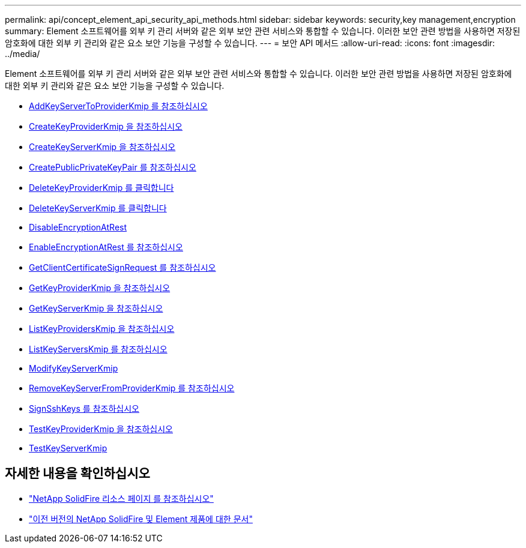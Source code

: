 ---
permalink: api/concept_element_api_security_api_methods.html 
sidebar: sidebar 
keywords: security,key management,encryption 
summary: Element 소프트웨어를 외부 키 관리 서버와 같은 외부 보안 관련 서비스와 통합할 수 있습니다. 이러한 보안 관련 방법을 사용하면 저장된 암호화에 대한 외부 키 관리와 같은 요소 보안 기능을 구성할 수 있습니다. 
---
= 보안 API 메서드
:allow-uri-read: 
:icons: font
:imagesdir: ../media/


[role="lead"]
Element 소프트웨어를 외부 키 관리 서버와 같은 외부 보안 관련 서비스와 통합할 수 있습니다. 이러한 보안 관련 방법을 사용하면 저장된 암호화에 대한 외부 키 관리와 같은 요소 보안 기능을 구성할 수 있습니다.

* xref:reference_element_api_addkeyservertoproviderkmip.adoc[AddKeyServerToProviderKmip 를 참조하십시오]
* xref:reference_element_api_createkeyproviderkmip.adoc[CreateKeyProviderKmip 을 참조하십시오]
* xref:reference_element_api_createkeyserverkmip.adoc[CreateKeyServerKmip 을 참조하십시오]
* xref:reference_element_api_createpublicprivatekeypair.adoc[CreatePublicPrivateKeyPair 를 참조하십시오]
* xref:reference_element_api_deletekeyproviderkmip.adoc[DeleteKeyProviderKmip 를 클릭합니다]
* xref:reference_element_api_deletekeyserverkmip.adoc[DeleteKeyServerKmip 를 클릭합니다]
* xref:reference_element_api_disableencryptionatrest.adoc[DisableEncryptionAtRest]
* xref:reference_element_api_enableencryptionatrest.adoc[EnableEncryptionAtRest 를 참조하십시오]
* xref:reference_element_api_getclientcertificatesignrequest.adoc[GetClientCertificateSignRequest 를 참조하십시오]
* xref:reference_element_api_getkeyproviderkmip.adoc[GetKeyProviderKmip 을 참조하십시오]
* xref:reference_element_api_getkeyserverkmip.adoc[GetKeyServerKmip 을 참조하십시오]
* xref:reference_element_api_listkeyproviderskmip.adoc[ListKeyProvidersKmip 을 참조하십시오]
* xref:reference_element_api_listkeyserverskmip.adoc[ListKeyServersKmip 를 참조하십시오]
* xref:reference_element_api_modifykeyserverkmip.adoc[ModifyKeyServerKmip]
* xref:reference_element_api_removekeyserverfromproviderkmip.adoc[RemoveKeyServerFromProviderKmip 를 참조하십시오]
* xref:reference_element_api_signsshkeys.adoc[SignSshKeys 를 참조하십시오]
* xref:reference_element_api_testkeyproviderkmip.adoc[TestKeyProviderKmip 을 참조하십시오]
* xref:reference_element_api_testkeyserverkmip.adoc[TestKeyServerKmip]




== 자세한 내용을 확인하십시오

* https://www.netapp.com/data-storage/solidfire/documentation/["NetApp SolidFire 리소스 페이지 를 참조하십시오"^]
* https://docs.netapp.com/sfe-122/topic/com.netapp.ndc.sfe-vers/GUID-B1944B0E-B335-4E0B-B9F1-E960BF32AE56.html["이전 버전의 NetApp SolidFire 및 Element 제품에 대한 문서"^]

